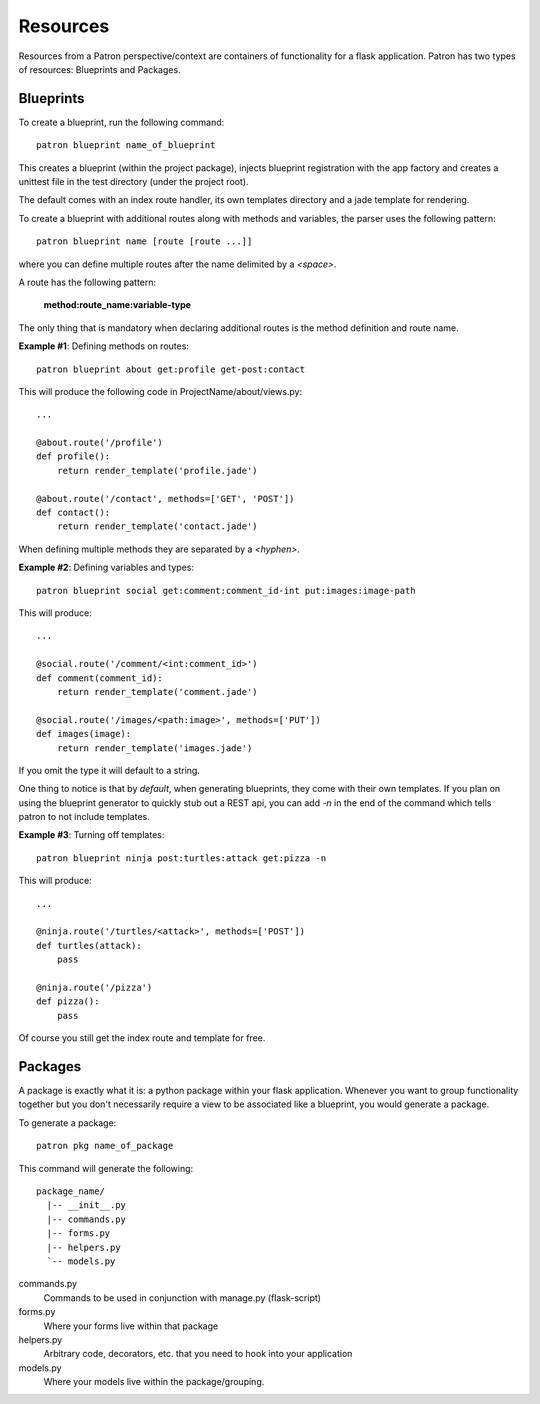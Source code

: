 .. _Resources:

Resources
=========
Resources from a Patron perspective/context are containers of functionality for 
a flask application. Patron has two types of resources: Blueprints and 
Packages.

Blueprints
----------
To create a blueprint, run the following command::

    patron blueprint name_of_blueprint

This creates a blueprint (within the project package), injects blueprint
registration with the app factory and creates a unittest file in the test
directory (under the project root).

The default comes with an index route handler, its own templates directory and 
a jade template for rendering.

To create a blueprint with additional routes along with methods and variables, 
the parser uses the following pattern::

    patron blueprint name [route [route ...]]

where you can define multiple routes after the name delimited by a `<space>`.

A route has the following pattern: 

    **method:route_name:variable-type**

The only thing that is mandatory when declaring additional routes is the method 
definition and route name.

**Example #1**: Defining methods on routes::

    patron blueprint about get:profile get-post:contact

This will produce the following code in ProjectName/about/views.py::

    ...

    @about.route('/profile')
    def profile():
        return render_template('profile.jade')

    @about.route('/contact', methods=['GET', 'POST'])
    def contact():
        return render_template('contact.jade')

When defining multiple methods they are separated by a `<hyphen>`.


**Example #2**: Defining variables and types::

    patron blueprint social get:comment:comment_id-int put:images:image-path

This will produce::

    ...

    @social.route('/comment/<int:comment_id>')
    def comment(comment_id):
        return render_template('comment.jade')

    @social.route('/images/<path:image>', methods=['PUT'])
    def images(image):
        return render_template('images.jade')

If you omit the type it will default to a string.

One thing to notice is that by *default*, when generating blueprints, they come 
with their own templates. If you plan on using the blueprint generator to 
quickly stub out a REST api, you can add `-n` in the end of the command which 
tells patron to not include templates.

**Example #3**: Turning off templates::

    patron blueprint ninja post:turtles:attack get:pizza -n

This will produce::

    ...

    @ninja.route('/turtles/<attack>', methods=['POST'])
    def turtles(attack):
        pass

    @ninja.route('/pizza')
    def pizza():
        pass

Of course you still get the index route and template for free.


Packages
--------
A package is exactly what it is: a python package within your flask 
application. Whenever you want to group functionality together but you don't 
necessarily require a view to be associated like a blueprint, you would 
generate a package.

To generate a package::

    patron pkg name_of_package

This command will generate the following::

    package_name/
      |-- __init__.py
      |-- commands.py
      |-- forms.py
      |-- helpers.py
      `-- models.py

commands.py
  Commands to be used in conjunction with manage.py (flask-script)

forms.py
  Where your forms live within that package

helpers.py
  Arbitrary code, decorators, etc.  that you need to hook into your application

models.py
  Where your models live within the package/grouping.

